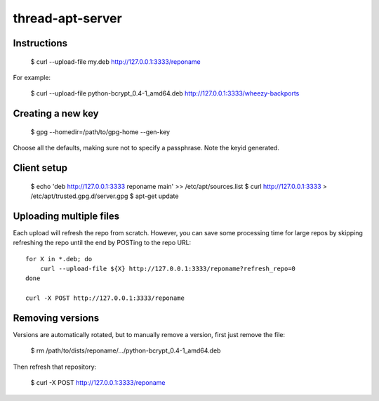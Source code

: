 thread-apt-server
=================

Instructions
------------

 $ curl --upload-file my.deb http://127.0.0.1:3333/reponame

For example:

 $ curl --upload-file python-bcrypt_0.4-1_amd64.deb http://127.0.0.1:3333/wheezy-backports

Creating a new key
------------------

 $ gpg --homedir=/path/to/gpg-home --gen-key
 
Choose all the defaults, making sure not to specify a passphrase. Note the
keyid generated.

Client setup
------------

  $ echo 'deb http://127.0.0.1:3333 reponame main' >> /etc/apt/sources.list
  $ curl http://127.0.0.1:3333 > /etc/apt/trusted.gpg.d/server.gpg
  $ apt-get update

Uploading multiple files
------------------------

Each upload will refresh the repo from scratch. However, you can save some
processing time for large repos by skipping refreshing the repo until the end
by POSTing to the repo URL::

  for X in *.deb; do
      curl --upload-file ${X} http://127.0.0.1:3333/reponame?refresh_repo=0
  done

  curl -X POST http://127.0.0.1:3333/reponame

Removing versions
-----------------

Versions are automatically rotated, but to manually remove a version, first
just remove the file:

 $ rm /path/to/dists/reponame/.../python-bcrypt_0.4-1_amd64.deb

Then refresh that repository:

 $ curl -X POST http://127.0.0.1:3333/reponame
